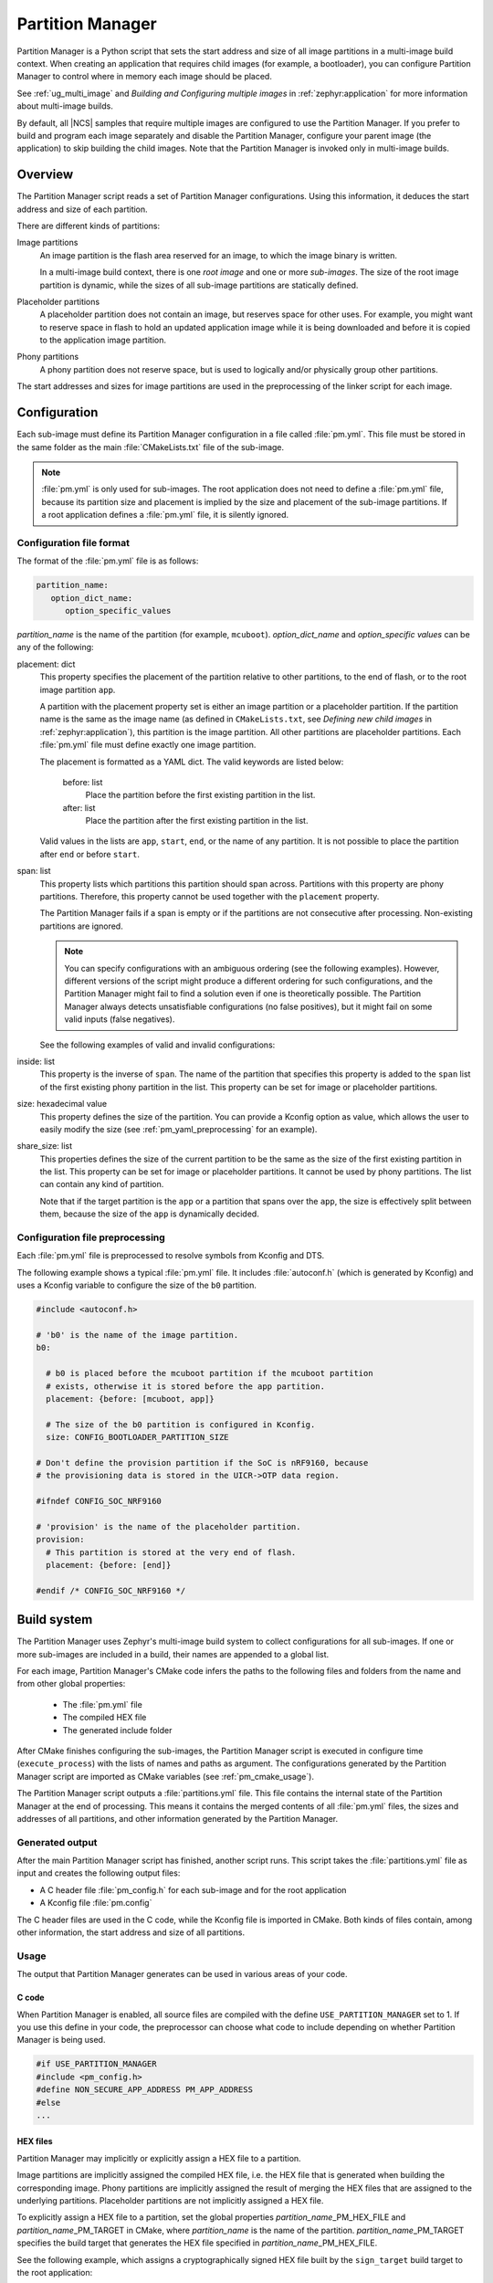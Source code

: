 .. _partition_manager:

Partition Manager
#################

Partition Manager is a Python script that sets the start address and size of all image partitions in a multi-image build context.
When creating an application that requires child images (for example, a bootloader), you can configure Partition Manager to control where in memory each image should be placed.

See :ref:`ug_multi_image` and *Building and Configuring multiple images* in :ref:`zephyr:application` for more information about multi-image builds.

By default, all |NCS| samples that require multiple images are configured to use the Partition Manager.
If you prefer to build and program each image separately and disable the Partition Manager, configure your parent image (the application) to skip building the child images.
Note that the Partition Manager is invoked only in multi-image builds.

.. _pm_overview:

Overview
********

The Partition Manager script reads a set of Partition Manager configurations.
Using this information, it deduces the start address and size of each partition.

There are different kinds of partitions:

Image partitions
   An image partition is the flash area reserved for an image, to which the image binary is written.

   In a multi-image build context, there is one *root image* and one or more *sub-images*.
   The size of the root image partition is dynamic, while the sizes of all sub-image partitions are statically defined.

Placeholder partitions
   A placeholder partition does not contain an image, but reserves space for other uses.
   For example, you might want to reserve space in flash to hold an updated application image while it is being downloaded and before it is copied to the application image partition.

Phony partitions
   A phony partition does not reserve space, but is used to logically and/or physically group other partitions.

The start addresses and sizes for image partitions are used in the preprocessing of the linker script for each image.

.. _pm_configuration:

Configuration
*************
Each sub-image must define its Partition Manager configuration in a file called :file:`pm.yml`.
This file must be stored in the same folder as the main :file:`CMakeLists.txt` file of the sub-image.

.. note::
   :file:`pm.yml` is only used for sub-images.
   The root application does not need to define a :file:`pm.yml` file, because its partition size and placement is implied by the size and placement of the sub-image partitions.
   If a root application defines a :file:`pm.yml` file, it is silently ignored.

.. _pm_yaml_format:

Configuration file format
=========================

The format of the :file:`pm.yml` file is as follows:

.. code-block:: yaml

   partition_name:
      option_dict_name:
         option_specific_values

*partition_name* is the name of the partition (for example, ``mcuboot``).
*option_dict_name* and *option_specific values* can be any of the following:

placement: dict
   This property specifies the placement of the partition relative to other partitions, to the end of flash, or to the root image partition ``app``.

   A partition with the placement property set is either an image partition or a placeholder partition.
   If the partition name is the same as the image name (as defined in ``CMakeLists.txt``, see *Defining new child images* in :ref:`zephyr:application`), this partition is the image partition.
   All other partitions are placeholder partitions.
   Each :file:`pm.yml` file must define exactly one image partition.

   The placement is formatted as a YAML dict.
   The valid keywords are listed below:

      before: list
         Place the partition before the first existing partition in the list.

      after: list
         Place the partition after the first existing partition in the list.

   Valid values in the lists are ``app``, ``start``, ``end``, or the name of any partition.
   It is not possible to place the partition after ``end`` or before ``start``.


span: list
   This property lists which partitions this partition should span across.
   Partitions with this property are phony partitions.
   Therefore, this property cannot be used together with the ``placement`` property.

   The Partition Manager fails if a span is empty or if the partitions are not consecutive after processing.
   Non-existing partitions are ignored.

   .. note::
      You can specify configurations with an ambiguous ordering (see the following examples).
      However, different versions of the script might produce a different ordering for such configurations, and the Partition Manager might fail to find a solution even if one is theoretically possible.
      The Partition Manager always detects unsatisfiable configurations (no false positives), but it might fail on some valid inputs (false negatives).

   See the following examples of valid and invalid configurations:

   .. code-block:: yaml
      :caption: Span example 1 (fixed order, cannot work)

      mcuboot:
         placement:
            before: [spm, app]

      spm:
         placement:
            before: [app]

      foo:
         span: [mcuboot, app] # This will fail, because 'spm' will be placed between mcuboot and app.

      # Order: mcuboot, spm, app

   .. code-block:: yaml
      :caption: Span example 2 (ambiguous order)

      mcuboot:
         placement:

      spm:
         placement:
            after: [mcuboot]

      app:
         placement:
            after: [mcuboot]

      foo:
         span: [mcuboot, app] # The order of spm and app is ambiguous in this case, but since
                              # this span exists, Partition Manager will try to increase the
                              # likelihood that mcuboot and app are placed next to each other.

      # Order 1: mcuboot, spm, app
      # Order 2: mcuboot, app, spm
      # The algorithm should coerce order 2 to make foo work.

   .. code-block:: yaml
      :caption: Span example 3 (ambiguous order, cannot work)

      mcuboot:
         placement:

      spm:
         placement:
            after: [mcuboot]

      app:
         placement:
            after: [mcuboot]

      foo:
         span: [mcuboot, app]

      bar:
         span: [mcuboot, spm]

      # Order 1: mcuboot, spm, app
      # Order 2: mcuboot, app, spm
      # foo requires order 2, while bar requires order 1.

inside: list
   This property is the inverse of ``span``.
   The name of the partition that specifies this property is added to the ``span`` list of the first existing phony partition in the list.
   This property can be set for image or placeholder partitions.

   .. code-block:: yaml
      :caption: Example for the inside property

      mcuboot:
         inside: [b0]

      b0:
         span: [] # During processing, this span will contain mcuboot.

size: hexadecimal value
   This property defines the size of the partition.
   You can provide a Kconfig option as value, which allows the user to easily modify the size (see :ref:`pm_yaml_preprocessing` for an example).

share_size: list
   This properties defines the size of the current partition to be the same as the size of the first existing partition in the list.
   This property can be set for image or placeholder partitions.
   It cannot be used by phony partitions.
   The list can contain any kind of partition.

   Note that if the target partition is the ``app`` or a partition that spans over the ``app``, the size is effectively split between them, because the size of the ``app`` is dynamically decided.

.. _pm_yaml_preprocessing:

Configuration file preprocessing
================================

Each :file:`pm.yml` file is preprocessed to resolve symbols from Kconfig and DTS.

The following example shows a typical :file:`pm.yml` file.
It includes :file:`autoconf.h` (which is generated by Kconfig) and uses a Kconfig variable to configure the size of the ``b0`` partition.

.. code-block:: yaml

   #include <autoconf.h>

   # 'b0' is the name of the image partition.
   b0:

     # b0 is placed before the mcuboot partition if the mcuboot partition
     # exists, otherwise it is stored before the app partition.
     placement: {before: [mcuboot, app]}

     # The size of the b0 partition is configured in Kconfig.
     size: CONFIG_BOOTLOADER_PARTITION_SIZE

   # Don't define the provision partition if the SoC is nRF9160, because
   # the provisioning data is stored in the UICR->OTP data region.

   #ifndef CONFIG_SOC_NRF9160

   # 'provision' is the name of the placeholder partition.
   provision:
     # This partition is stored at the very end of flash.
     placement: {before: [end]}

   #endif /* CONFIG_SOC_NRF9160 */

.. _pm_build_system:

Build system
************
The Partition Manager uses Zephyr's multi-image build system to collect configurations for all sub-images.
If one or more sub-images are included in a build, their names are appended to a global list.

For each image, Partition Manager's CMake code infers the paths to the following files and folders from the name and from other global properties:

   * The :file:`pm.yml` file
   * The compiled HEX file
   * The generated include folder

After CMake finishes configuring the sub-images, the Partition Manager script is executed in configure time (``execute_process``) with the lists of names and paths as argument.
The configurations generated by the Partition Manager script are imported as CMake variables (see :ref:`pm_cmake_usage`).

The Partition Manager script outputs a :file:`partitions.yml` file.
This file contains the internal state of the Partition Manager at the end of processing.
This means it contains the merged contents of all :file:`pm.yml` files, the sizes and addresses of all partitions, and other information generated by the Partition Manager.



.. _pm_generated_output_and_usage:

Generated output
================
After the main Partition Manager script has finished, another script runs.
This script takes the :file:`partitions.yml` file as input and creates the following output files:

* A C header file :file:`pm_config.h` for each sub-image and for the root application
* A Kconfig file :file:`pm.config`

The C header files are used in the C code, while the Kconfig file is imported in CMake.
Both kinds of files contain, among other information, the start address and size of all partitions.

Usage
=====
The output that Partition Manager generates can be used in various areas of your code.

C code
------
When Partition Manager is enabled, all source files are compiled with the define ``USE_PARTITION_MANAGER`` set to 1.
If you use this define in your code, the preprocessor can choose what code to include depending on whether Partition Manager is being used.

.. code-block:: C

   #if USE_PARTITION_MANAGER
   #include <pm_config.h>
   #define NON_SECURE_APP_ADDRESS PM_APP_ADDRESS
   #else
   ...

HEX files
---------
Partition Manager may implicitly or explicitly assign a HEX file to a partition.

Image partitions are implicitly assigned the compiled HEX file, i.e. the HEX file that is generated when building the corresponding image.
Phony partitions are implicitly assigned the result of merging the HEX files that are assigned to the underlying partitions.
Placeholder partitions are not implicitly assigned a HEX file.

To explicitly assign a HEX file to a partition, set the global properties *partition_name*\ _PM_HEX_FILE and *partition_name*\ _PM_TARGET in CMake, where *partition_name* is the name of the partition.
*partition_name*\ _PM_TARGET specifies the build target that generates the HEX file specified in *partition_name*\ _PM_HEX_FILE.

See the following example, which assigns a cryptographically signed HEX file built by the ``sign_target`` build target to the root application:


.. code-block:: cmake

   set_property(
     GLOBAL PROPERTY
     app_PM_HEX_FILE # Must match "*_PM_HEX_FILE"
     ${PROJECT_BINARY_DIR}/signed.hex
   )

   set_property(
     GLOBAL PROPERTY
     app_PM_TARGET # Must match "*_PM_TARGET"
     sign_target
   )


As output, Partition Manager creates a HEX file called :file:`merged.hex`, which is flashed to the board when calling ``ninja flash``.
When creating :file:`merged.hex`, all assigned HEX files are included in the merge operation.
If the HEX files overlap, the conflict is resolved as follows:

   * HEX files assigned to phony partitions overwrite HEX files assigned to their underlying partitions.
   * HEX files assigned to larger partitions overwrite HEX files assigned to smaller partitions.
   * Explicitly assigned HEX files overwrite implicitly assigned HEX files.

This means that you can overwrite a partition's HEX file by wrapping that partition in another partition and assigning a HEX file to the new partition.

ROM report
----------
When using the Partition Manager, run ``ninja rom_report`` to see the addresses and sizes of flash partitions.

.. _pm_cmake_usage:

CMake
-----
The CMake variables from Partition Manager are typically used through `generator expressions`_, because these variables are only made available late in the CMake configure stage.
To read a Partition Manager variable through a generator expression, the variable must be assigned as a target property.
Partition Manager stores all variables as target properties on the ``partition_manager`` target,
which means they can be used in generator expressions in the following way.

.. code-block:: none
   :caption: Reading partition manager variables in generator expressions.

   --slot-size $<TARGET_PROPERTY:partition_manager,PM_MCUBOOT_PARTITIONS_PRIMARY_SIZE>

.. _ug_pm_static:

Static configuration
********************
By default, Partition Manager dynamically places the partitions in memory.
However, if you have a deployed product that consists of multiple images, where only a subset of the included images can be upgraded through a firmware update mechanism, the upgradable images must be statically configured.
For example, if a device includes a non-upgradable first-stage bootloader and an upgradable application, the application image to be upgraded must be linked to the same address as the one that is deployed.

For this purpose, Partition Manager provides static configuration to define static partitions.
The area used by the static partitions is called the *static area*.
The static area comes in addition to the *dynamic area*, which consists of the ``app`` partition and all memory adjacent to the ``app`` partition that is not occupied by a static partition.
Note that there is only one dynamic area.
When Partition Manager is executed, it operates only on the dynamic area, assuming that all other memory is reserved.

Within the dynamic area, you can define new partitions or configure existing partitions even if you are using static partitions.
The dynamic area is resized as required when updating the static configuration.

.. _ug_pm_static_providing:

Configuring static partitions
=============================
Static partitions are defined through a YAML-formatted configuration file in the root application's source directory.
This file is similar to the regular :file:`pm.yml` configuration files, except that it also defines the start address for all partitions.

If the build system discovers a file named :file:`pm_static.yml` in an application's source directory, it automatically provides it to the Partition Manager script as static configuration.

The current partition configuration for a build can be found in :file:`${BUILD_DIR}/partitions.yml`.
To apply the current configuration as a static configuration, copy this file to :file:`${APPLICATION_SOURCE_DIR}/pm_static.yml`.

You can add or remove partitions as described in the following sections.

.. note::
  If the static configuration contains an entry for the ``app`` partition, this entry is ignored.

.. _ug_pm_static_remove:

Removing a static partition
---------------------------
To remove a static partition, delete its entry in :file:`pm_static.yml`.

Only partitions adjacent to the ``app`` partition or other removed partitions can be removed.

.. _ug_pm_static_add_dynamic:

Adding a dynamic partition
--------------------------
New dynamic partitions that are listed in a :file:`pm.yml` file are automatically added.
However, if a partition is defined both as static partition and as dynamic partition, the dynamic definition is ignored.

.. note::
   When resolving the relative placement of dynamic partitions, any placement properties referencing static partitions are ignored.

.. _ug_pm_static_add:

Adding a static partition
-------------------------
To add a static partition, add an entry for it in :file:`pm_static.yml`.
This entry must define the properties ``address``, ``size``, and - if applicable - ``span``.

.. code-block:: yaml
   :caption: Example of static configuration of a partition with span

   partition_name:
      address: 0xab00
      size: 0x1000
      span: [example]  # Only if this partition had the span property set originally.

.. note::
  Sub-images that are built with the build strategy *partition_name*\ _BUILD_STRATEGY_SKIP_BUILD or *partition_name*\ _BUILD_STRATEGY_USE_HEX_FILE must define a static partition to ensure correct placement of the dynamic partitions.
